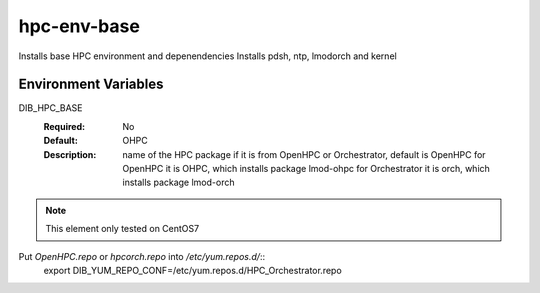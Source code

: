 ============
hpc-env-base
============

Installs base HPC environment and depenendencies
Installs pdsh, ntp, lmodorch and kernel

Environment Variables
---------------------

DIB_HPC_BASE
  :Required: No
  :Default: OHPC
  :Description: name of the HPC package if it is from OpenHPC or Orchestrator, default is OpenHPC 
    for OpenHPC it is OHPC, which installs package lmod-ohpc
    for Orchestrator it is orch, which installs package lmod-orch

.. note::
    This element only tested on CentOS7

Put `OpenHPC.repo` or `hpcorch.repo` into `/etc/yum.repos.d/`::
   export DIB_YUM_REPO_CONF=/etc/yum.repos.d/HPC_Orchestrator.repo


